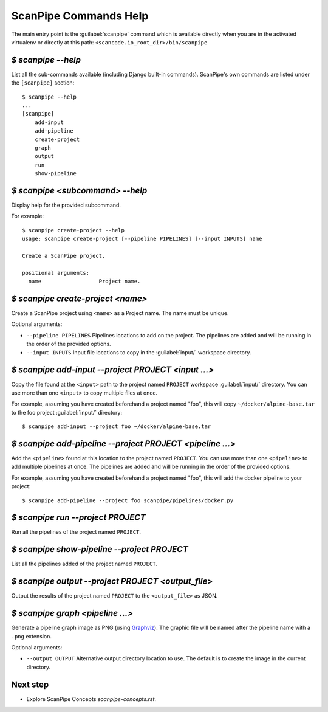 ScanPipe Commands Help
======================

The main entry point is the :guilabel:`scanpipe` command which is available directly when
you are in the activated virtualenv or directly at this path: ``<scancode.io_root_dir>/bin/scanpipe``


`$ scanpipe --help`
-------------------

List all the sub-commands available (including Django built-in commands).
ScanPipe's own commands are listed under the ``[scanpipe]`` section::

    $ scanpipe --help
    ...
    [scanpipe]
        add-input
        add-pipeline
        create-project
        graph
        output
        run
        show-pipeline


`$ scanpipe <subcommand> --help`
--------------------------------

Display help for the provided subcommand.

For example::

    $ scanpipe create-project --help
    usage: scanpipe create-project [--pipeline PIPELINES] [--input INPUTS] name

    Create a ScanPipe project.
    
    positional arguments:
      name                  Project name.


`$ scanpipe create-project <name>`
----------------------------------

Create a ScanPipe project using ``<name>`` as a Project name. The name must
be unique.

Optional arguments:

- ``--pipeline PIPELINES``  Pipelines locations to add on the project. The
  pipelines are added and will be running in the order of the provided options.

- ``--input INPUTS``  Input file locations to copy in the :guilabel:`input/` workspace directory.


`$ scanpipe add-input --project PROJECT <input ...>`
----------------------------------------------------

Copy the file found at the ``<input>`` path to the project named ``PROJECT`` workspace
:guilabel:`input/` directory.
You can use more than one ``<input>`` to copy multiple files at once.

For example, assuming you have created beforehand a project named "foo", this will
copy ``~/docker/alpine-base.tar`` to the foo project :guilabel:`input/` directory::

    $ scanpipe add-input --project foo ~/docker/alpine-base.tar


`$ scanpipe add-pipeline --project PROJECT <pipeline ...>`
----------------------------------------------------------

Add the ``<pipeline>`` found at this location to the project named ``PROJECT``.
You can use more than one ``<pipeline>`` to add multiple pipelines at once.
The pipelines are added and will be running in the order of the provided options.

For example, assuming you have created beforehand a project named "foo", this will
add the docker pipeline to your project::

    $ scanpipe add-pipeline --project foo scanpipe/pipelines/docker.py


`$ scanpipe run --project PROJECT`
----------------------------------

Run all the pipelines of the project named ``PROJECT``.


`$ scanpipe show-pipeline --project PROJECT`
--------------------------------------------

List all the pipelines added of the project named ``PROJECT``.


`$ scanpipe output --project PROJECT <output_file>`
---------------------------------------------------

Output the results of the project named ``PROJECT`` to the ``<output_file>``
as JSON.


`$ scanpipe graph <pipeline ...>`
---------------------------------

Generate a pipeline graph image as PNG (using `Graphviz <https://graphviz.org/>`_).
The graphic file will be named after the pipeline name with a ``.png`` extension.

Optional arguments:

- ``--output OUTPUT``  Alternative output directory location to use. The
  default is to create the image in the current directory.


Next step
---------

- Explore ScanPipe Concepts `scanpipe-concepts.rst`.
